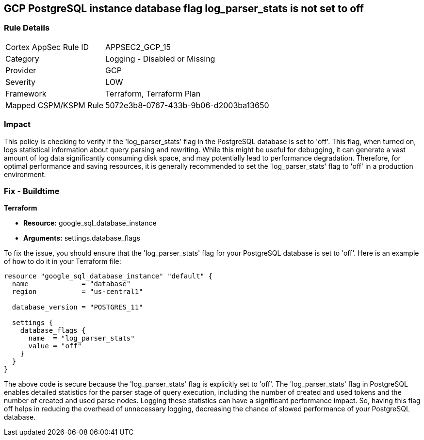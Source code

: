 
== GCP PostgreSQL instance database flag log_parser_stats is not set to off

=== Rule Details

[cols="1,2"]
|===
|Cortex AppSec Rule ID |APPSEC2_GCP_15
|Category |Logging - Disabled or Missing
|Provider |GCP
|Severity |LOW
|Framework |Terraform, Terraform Plan
|Mapped CSPM/KSPM Rule |5072e3b8-0767-433b-9b06-d2003ba13650
|===


=== Impact
This policy is checking to verify if the 'log_parser_stats' flag in the PostgreSQL database is set to 'off'. This flag, when turned on, logs statistical information about query parsing and rewriting. While this might be useful for debugging, it can generate a vast amount of log data significantly consuming disk space, and may potentially lead to performance degradation. Therefore, for optimal performance and saving resources, it is generally recommended to set the 'log_parser_stats' flag to 'off' in a production environment.

=== Fix - Buildtime

*Terraform*

* *Resource:* google_sql_database_instance
* *Arguments:* settings.database_flags

To fix the issue, you should ensure that the 'log_parser_stats' flag for your PostgreSQL database is set to 'off'. Here is an example of how to do it in your Terraform file:

[source,hcl]
----
resource "google_sql_database_instance" "default" {
  name             = "database"
  region           = "us-central1"

  database_version = "POSTGRES_11"

  settings {
    database_flags {
      name  = "log_parser_stats"
      value = "off"
    }
  }
}
----

The above code is secure because the 'log_parser_stats' flag is explicitly set to 'off'. The 'log_parser_stats' flag in PostgreSQL enables detailed statistics for the parser stage of query execution, including the number of created and used tokens and the number of created and used parse nodes. Logging these statistics can have a significant performance impact. So, having this flag off helps in reducing the overhead of unnecessary logging, decreasing the chance of slowed performance of your PostgreSQL database.

